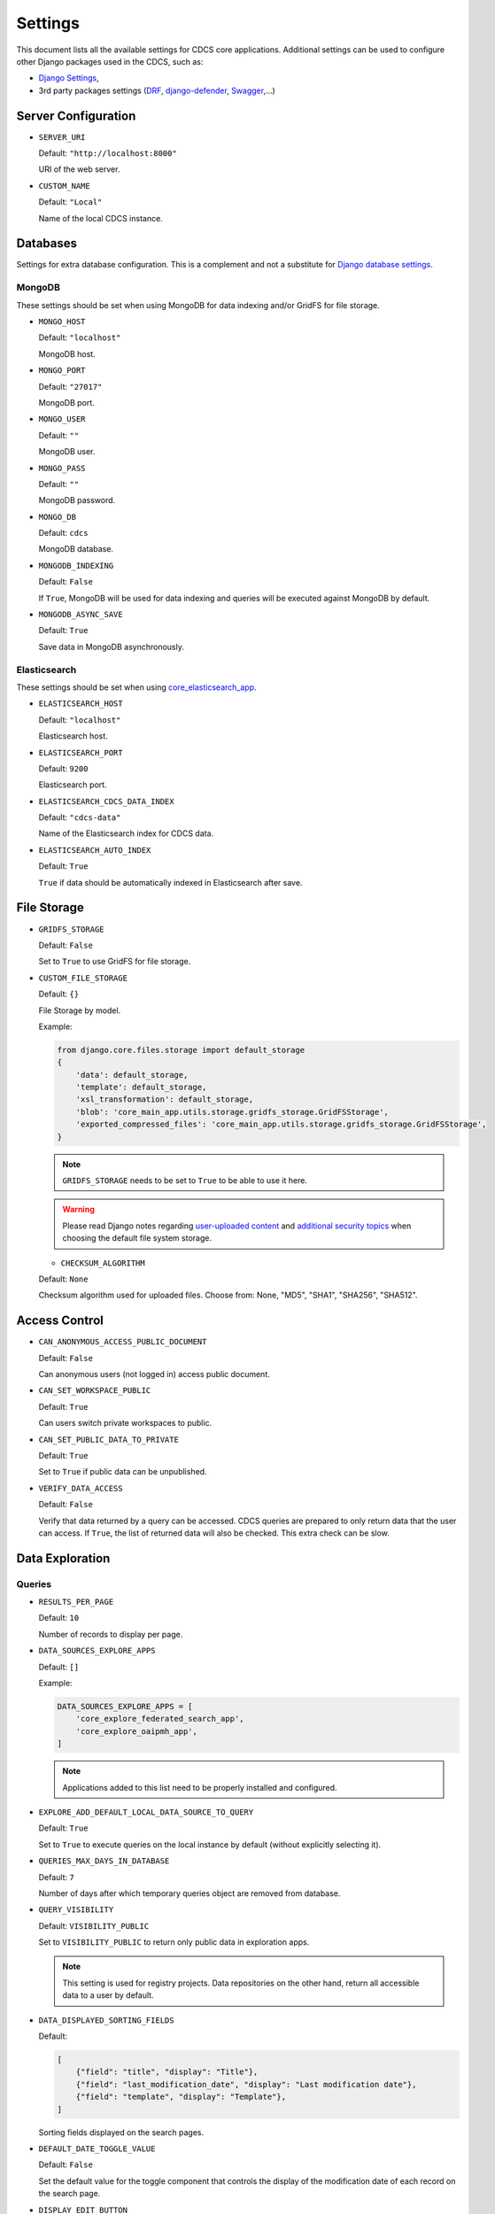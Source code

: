 Settings
========

This document lists all the available settings for CDCS core applications.
Additional settings can be used to configure other Django packages used in the CDCS, such as:

- `Django Settings <https://docs.djangoproject.com/en/3.2/ref/settings/>`_,
- 3rd party packages settings (`DRF <https://www.django-rest-framework.org/api-guide/settings/>`_, `django-defender <https://django-defender.readthedocs.io/en/latest/#customizing-django-defender>`_, `Swagger <https://drf-yasg.readthedocs.io/en/stable/settings.html>`_,...)

Server Configuration
--------------------

* ``SERVER_URI``

  Default: ``"http://localhost:8000"``

  URI of the web server.

* ``CUSTOM_NAME``

  Default: ``"Local"``

  Name of the local CDCS instance.


Databases
---------

Settings for extra database configuration.
This is a complement and not a substitute for `Django database settings <https://docs.djangoproject.com/en/3.2/ref/settings/#database>`_.

MongoDB
*******

These settings should be set when using MongoDB for data indexing and/or GridFS for file storage.

* ``MONGO_HOST``

  Default: ``"localhost"``

  MongoDB host.

* ``MONGO_PORT``

  Default: ``"27017"``

  MongoDB port.

* ``MONGO_USER``

  Default: ``""``

  MongoDB user.

* ``MONGO_PASS``

  Default: ``""``

  MongoDB password.

* ``MONGO_DB``

  Default: ``cdcs``

  MongoDB database.

* ``MONGODB_INDEXING``

  Default: ``False``

  If ``True``, MongoDB will be used for data indexing and queries will be executed against MongoDB by default.

* ``MONGODB_ASYNC_SAVE``

  Default: ``True``

  Save data in MongoDB asynchronously.


Elasticsearch
*************

These settings should be set when using `core_elasticsearch_app <https://github.com/usnistgov/core_elasticsearch_app>`_.

* ``ELASTICSEARCH_HOST``

  Default: ``"localhost"``

  Elasticsearch host.

* ``ELASTICSEARCH_PORT``

  Default: ``9200``

  Elasticsearch port.

* ``ELASTICSEARCH_CDCS_DATA_INDEX``

  Default: ``"cdcs-data"``

  Name of the Elasticsearch index for CDCS data.

* ``ELASTICSEARCH_AUTO_INDEX``

  Default: ``True``

  ``True`` if data should be automatically indexed in Elasticsearch after save.


File Storage
------------

* ``GRIDFS_STORAGE``

  Default: ``False``

  Set to ``True`` to use GridFS for file storage.

* ``CUSTOM_FILE_STORAGE``

  Default: ``{}``

  File Storage by model.

  Example:

  .. code-block:: python

    from django.core.files.storage import default_storage
    {
        'data': default_storage,
        'template': default_storage,
        'xsl_transformation': default_storage,
        'blob': 'core_main_app.utils.storage.gridfs_storage.GridFSStorage',
        'exported_compressed_files': 'core_main_app.utils.storage.gridfs_storage.GridFSStorage',
    }


  .. note::

    ``GRIDFS_STORAGE`` needs to be set to ``True`` to be able to use it here.

  .. warning::

     Please read Django notes regarding `user-uploaded content <https://docs.djangoproject.com/en/3.2/topics/security/#user-uploaded-content>`_
     and `additional security topics <https://docs.djangoproject.com/en/3.2/topics/security/#additional-security-topics>`_
     when choosing the default file system storage.

  * ``CHECKSUM_ALGORITHM``

  Default: ``None``

  Checksum algorithm used for uploaded files.
  Choose from: None, "MD5", "SHA1", "SHA256", "SHA512".

Access Control
--------------

* ``CAN_ANONYMOUS_ACCESS_PUBLIC_DOCUMENT``

  Default: ``False``

  Can anonymous users (not logged in) access public document.

* ``CAN_SET_WORKSPACE_PUBLIC``

  Default: ``True``

  Can users switch private workspaces to public.

* ``CAN_SET_PUBLIC_DATA_TO_PRIVATE``

  Default: ``True``

  Set to ``True`` if public data can be unpublished.

* ``VERIFY_DATA_ACCESS``

  Default: ``False``

  Verify that data returned by a query can be accessed.
  CDCS queries are prepared to only return data that the user can access.
  If ``True``, the list of returned data will also be checked. This extra check can be slow.


Data Exploration
----------------

Queries
*******

* ``RESULTS_PER_PAGE``

  Default: ``10``

  Number of records to display per page.

* ``DATA_SOURCES_EXPLORE_APPS``

  Default: ``[]``

  Example:

  .. code:: python

    DATA_SOURCES_EXPLORE_APPS = [
        'core_explore_federated_search_app',
        'core_explore_oaipmh_app',
    ]

  .. note::

    Applications added to this list need to be properly installed and configured.

* ``EXPLORE_ADD_DEFAULT_LOCAL_DATA_SOURCE_TO_QUERY``

  Default: ``True``

  Set to ``True`` to execute queries on the local instance by default (without explicitly selecting it).

* ``QUERIES_MAX_DAYS_IN_DATABASE``

  Default: ``7``

  Number of days after which temporary queries object are removed from database.

* ``QUERY_VISIBILITY``

  Default: ``VISIBILITY_PUBLIC``

  Set to ``VISIBILITY_PUBLIC`` to return only public data in exploration apps.

  .. note::

    This setting is used for registry projects. Data repositories on the other hand, return
    all accessible data to a user by default.

* ``DATA_DISPLAYED_SORTING_FIELDS``

  Default:

  .. code:: python

    [
        {"field": "title", "display": "Title"},
        {"field": "last_modification_date", "display": "Last modification date"},
        {"field": "template", "display": "Template"},
    ]

  Sorting fields displayed on the search pages.

* ``DEFAULT_DATE_TOGGLE_VALUE``

  Default: ``False``

  Set the default value for the toggle component that controls the display of the modification date
  of each record on the search page.

* ``DISPLAY_EDIT_BUTTON``

  Default: ``False``

  Set to ``True`` to display an edit button next to each record the user is allowed to edit,
  directly on the search page.

* ``SORTING_DISPLAY_TYPE``

  Default: ``"single"``

  Result sorting display type. Choose between single criteria (``"single"``) or multiple criteria (``"multi"``) sorting.

* ``EXPLORE_KEYWORD_APP_EXTRAS``

  Default: ``[]``

  List of additional resources (html/css/js) to load on the exploration page.

  .. note::

    This option can be used to modify or add components on the exploration page,
    without overriding the existing templates.

* ``DATA_SORTING_FIELDS``

  Default: ``[]``

  Default sorting fields for the data. All the field must be prefixed by "+" or "-" (ascending or descending order)

  Example:

  .. code:: python

      DATA_SORTING_FIELDS = ["-title", "+last_modification_date"]


* ``SEARCHABLE_DATA_OCCURRENCES_LIMIT``

  Default: ``None``

  Set to an integer to limit the number of array elements to index.


Export
******

* ``EXPORTED_COMPRESSED_FILE_FOLDER``

  Default: ``"exporter_compressed_files"``

  Name of folder used to store compressed files generated by exporters.

* ``COMPRESSED_FILES_EXPIRE_AFTER_SECONDS``

  Default: ``10``

  Number of seconds after which exported files are deleted.

Dashboard
---------

* ``FORM_PER_PAGE_PAGINATION``

  Default: ``"RESULTS_PER_PAGE"``

  Customize the number of forms displayed per page


* ``RECORD_PER_PAGE_PAGINATION``

  Default: ``"RESULTS_PER_PAGE"``

  Customize the number of records displayed per page


* ``FILE_PER_PAGE_PAGINATION``

  Default: ``"RESULTS_PER_PAGE"``

  Customize the number of files displayed per page


* ``QUERY_PER_PAGE_PAGINATION``

  Default: ``"RESULTS_PER_PAGE"``

  Customize the number of queries displayed per page


UI Customization
----------------

* ``WEBSITE_ADMIN_COLOR``

  Default: ``"yellow"``

  Color of the admin dashboard. black, black-light, blue, blue-light, green, green-light, purple, purple-light, red,
  red-light, yellow, yellow-light.

* ``DISPLAY_NIST_HEADERS``

  Default: ``False``

  Set to ``True`` to show the NIST headers and footers on all pages.


* ``CURATE_MENU_NAME``

  Default: ``"Curator"``

  label for the data curation app menu.


* ``EXPLORE_EXAMPLE_MENU_NAME``

  Default: ``"Query by Example"``

  label for the explore by example app menu.


* ``EXPLORE_MENU_NAME``

  Default: ``"Query by Keyword"``

  label for the explore by keyword app menu.


XML
---

* ``XSD_UPLOAD_DIR``

  Default: ``"xml_schemas"``

  Name of the media folder where XML schemas are uploaded to.

* ``XSLT_UPLOAD_DIR``

  Default: ``"xslt"``

  Name of the media folder where XML schemas are uploaded to.

* ``DEFAULT_DATA_RENDERING_XSLT``

  Default: ``"core_main_app/common/xsl/xml2html.xsl"``

  Path to default XSLT to render data.


* ``PARSER_MIN_TREE``

  Default: ``True``

  Generate minimal version of the XML tree (elements with ``minOccurs=0`` are not generated, but can be added later).

* ``PARSER_IGNORE_MODULES``

  Default: ``False``

  Set to ``True`` to generate XML tree without UI modules.

* ``PARSER_COLLAPSE``

  Default: ``True``

  Set to ``True`` to allow collapsing sections of the XML Tree.

* ``PARSER_AUTO_KEY_KEYREF`` (deprecated)

  Default: ``False``

  Set to ``True`` to track key and keyref elements to auto generate UI elements for them.

* ``PARSER_IMPLICIT_EXTENSION_BASE``

  Default: ``False``

  Set to ``True`` to add the base type of an extension and render it alone without extensions.

* ``PARSER_DOWNLOAD_DEPENDENCIES``

  Default: ``False``

  Set to ``True`` to allow parser download imports.

* ``XERCES_VALIDATION`` (deprecated)

  Default: ``False``

  Set to ``True`` to use a Xerces validator instead of the default lxml.

* ``XSD_URI_RESOLVER``

  Default: ``None``

  XSD URI Resolver for lxml validation. Choose from:  None, "REQUESTS_RESOLVER" (pass user information from
  the request to CDCS apis).

* ``XML_FORCE_LIST``

  Default: ``False``

  force_list parameter for xmltodict.parse function (used for XML to JSON conversion).
  Choose between a boolean, a list of elements to convert to list or a callable:
  - boolean: convert or not xml elements to list,
  - list: list of xml element that need to be converted to a list,
  - callable: for other custom force_list behavior.

* ``XML_POST_PROCESSOR``

  Default: ``"NUMERIC"``

  postprocessor parameter for xmltodict.parse function (used for XML to JSON conversion).
  Choose between 'NUMERIC' and 'NUMERIC_AND_STRING' or a callable.
  - 'NUMERIC' convert numeric values from the xml document to integer or float,
  - 'NUMERIC_AND_STRING' convert numeric values and also store string representation,
  - callable for other custom xml post processing.

* ``MODULE_TAG_NAME``

  Default: ``"module"``

  Name of the XML tag used to store module information.


* ``AUTO_ESCAPE_XML_ENTITIES``

  Default: ``True``

  Set to ``True`` to auto escape of the XML predefined entities when saving data.

* ``ENABLE_XML_ENTITIES_TOOLTIPS``

  Default: ``True``

  Set to ``True`` to display a warning when XML predefined entities are found in the data entry form.


Registry
--------

* ``XSL_FOLDER_PATH``

  Default: ``"core_explore_keyword_registry_app/xsl"``

  Path to folder containing XSLT files used for the initialisation.

* ``LIST_XSL_FILENAME``

  Default: ``"registry-list.xsl"``

  Name of XSLT file used to render a page of search results (loaded during initialisation).

* ``DETAIL_XSL_FILENAME``

  Default: ``"registry-detail.xsl"``

  Name of XSLT file used to render a single record (loaded during initialisation).

* ``REGISTRY_XSD_FILEPATH``

  Default: ``"core_main_registry_app/xsd/res-md.xsd"``

  Path to the resource template (loaded during initialisation).


* ``REGISTRY_XSD_FILENAME``

  Default: ``""``

  Name of the resource template (loaded during initialisation).


* ``REGISTRY_XSD_USER_FILEPATH``

  Default: ``"core_user_registration_app/user/xsd/user.xsd"``

  Path to the user registration template (loaded during initialisation).


* ``REGISTRY_XSD_USER_FILENAME``

  Default: ``"user.xsd"``

  Name of the user registration template (loaded during initialisation).

* ``CUSTOM_REGISTRY_FILE_PATH``

  Default: ``"core_main_registry_app/json/custom_registry.json"``

  Path to custom registry configuration file (loaded during initialisation).

* ``ENABLE_BLOB_ENDPOINTS``

  Default: ``False``

  Set to ``True`` to enable blob api and user views for blob management.


* ``LOCAL_ID_LENGTH``

  Default: ``20``

  Length of the unique local id to be stored in resource data.

  .. note::

    This setting is only useful when not using the persistent identifiers.


OAI-PMH
-------

* ``OAI_ENABLE_HARVESTING``

  Default: ``False``

  Set to ``True`` to enable harvesting by default.


* ``WATCH_REGISTRY_HARVEST_RATE``

  Default: ``60``

  Harvesting rate in seconds.


Miscellaneous
-------------

* ``SEND_EMAIL_ASYNC``

  Default: ``"False"``

  Set to ``True`` to send emails asynchronously.


  .. note::

    More information can be found on the Django documentation for
    `email configuration <https://docs.djangoproject.com/en/3.2/topics/email/>`_.

* ``PASSWORD_RESET_DOMAIN_OVERRIDE``

  Default: ``None``

  Override domain of reset password email (e.g. localhost:8000)

* ``LOCK_OBJECT_TTL``

  Default: ``600``

  Data editing lock duration in seconds.

* ``SSL_CERTIFICATES_DIR``

  Default: ``False``

  SSL certificates directory location.

  .. note::

    This setting is used for the 'verify' parameter when using the python requests package.
    More information can be found in the
    `SSL Cert Verification <https://requests.readthedocs.io/en/latest/user/advanced/#ssl-cert-verification>`_ section.

* ``GA_TRACKING_ID``

  Default: ``None``

  Set a Google Analytics tracking ID to add the gtag on all user pages.

Deployment
----------

Additional deployment settings can be found on the CDCS docker repository:
- `SAML2 <https://github.com/usnistgov/cdcs-docker#saml2>`_,
- `Persistent identifiers <https://github.com/usnistgov/cdcs-docker#hdlnet-pid-integration>`_.


